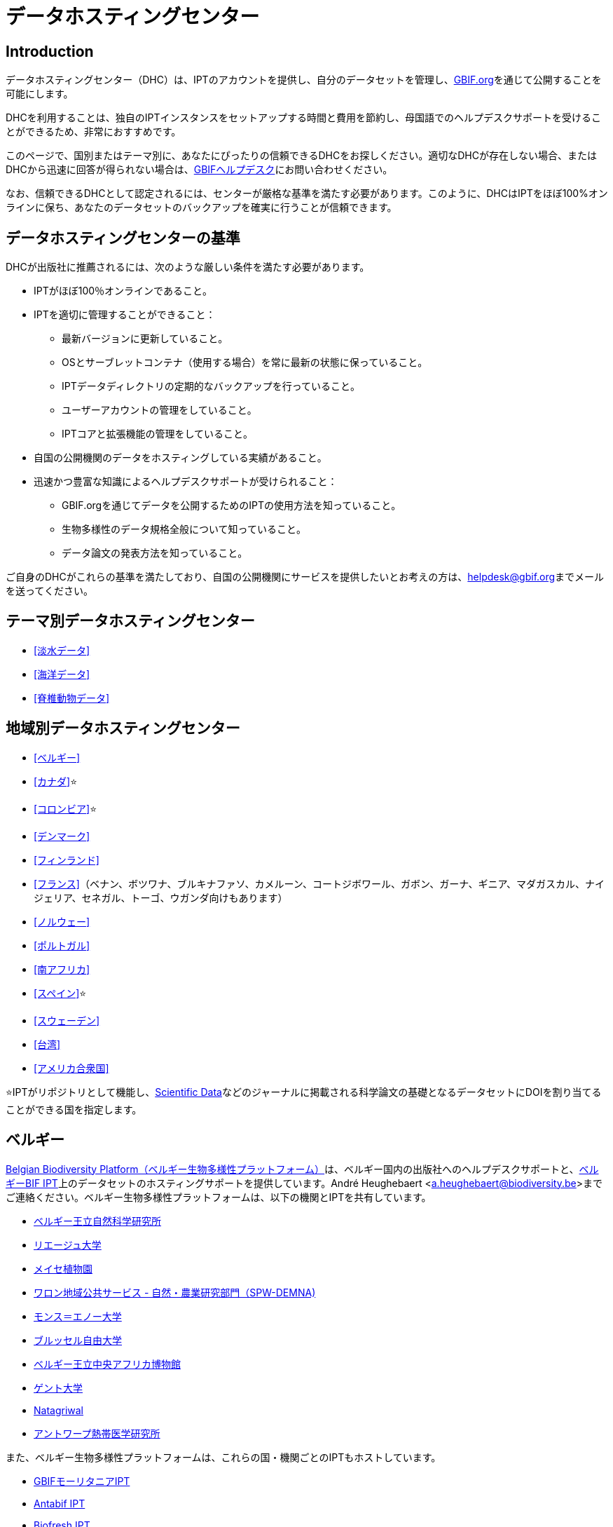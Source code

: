 = データホスティングセンター

== Introduction

データホスティングセンター（DHC）は、IPTのアカウントを提供し、自分のデータセットを管理し、link:https://www.gbif.org[GBIF.org]を通じて公開することを可能にします。

DHCを利用することは、独自のIPTインスタンスをセットアップする時間と費用を節約し、母国語でのヘルプデスクサポートを受けることができるため、非常におすすめです。

このページで、国別またはテーマ別に、あなたにぴったりの信頼できるDHCをお探しください。適切なDHCが存在しない場合、またはDHCから迅速に回答が得られない場合は、mailto:helpdesk@gbif.org[GBIFヘルプデスク]にお問い合わせください。

なお、信頼できるDHCとして認定されるには、センターが厳格な基準を満たす必要があります。このように、DHCはIPTをほぼ100%オンラインに保ち、あなたのデータセットのバックアップを確実に行うことが信頼できます。

== データホスティングセンターの基準

DHCが出版社に推薦されるには、次のような厳しい条件を満たす必要があります。

* IPTがほぼ100％オンラインであること。
* IPTを適切に管理することができること：
** 最新バージョンに更新していること。
** OSとサーブレットコンテナ（使用する場合）を常に最新の状態に保っていること。
** IPTデータディレクトリの定期的なバックアップを行っていること。
** ユーザーアカウントの管理をしていること。
** IPTコアと拡張機能の管理をしていること。
* 自国の公開機関のデータをホスティングしている実績があること。
* 迅速かつ豊富な知識によるヘルプデスクサポートが受けられること：
** GBIF.orgを通じてデータを公開するためのIPTの使用方法を知っていること。
** 生物多様性のデータ規格全般について知っていること。
** データ論文の発表方法を知っていること。

ご自身のDHCがこれらの基準を満たしており、自国の公開機関にサービスを提供したいとお考えの方は、mailto:helpdesk@gbif.org[helpdesk@gbif.org]までメールを送ってください。

== テーマ別データホスティングセンター

* <<淡水データ>>
* <<海洋データ>>
* <<脊椎動物データ>>

== 地域別データホスティングセンター

* <<ベルギー>>
* <<カナダ>>⭐
* <<コロンビア>>⭐
* <<デンマーク>>
* <<フィンランド>>
* <<フランス>>（ベナン、ボツワナ、ブルキナファソ、カメルーン、コートジボワール、ガボン、ガーナ、ギニア、マダガスカル、ナイジェリア、セネガル、トーゴ、ウガンダ向けもあります）
* <<ノルウェー>>
* <<ポルトガル>>
* <<南アフリカ>>
* <<スペイン>>⭐
* <<スウェーデン>>
* <<台湾>>
* <<アメリカ合衆国>>

⭐IPTがリポジトリとして機能し、link:https://www.nature.com/sdata/[Scientific Data]などのジャーナルに掲載される科学論文の基礎となるデータセットにDOIを割り当てることができる国を指定します。

== ベルギー

link:https://www.biodiversity.be[Belgian Biodiversity Platform（ベルギー生物多様性プラットフォーム）]は、ベルギー国内の出版社へのヘルプデスクサポートと、link:https://ipt.biodiversity.be/[ベルギーBIF IPT]上のデータセットのホスティングサポートを提供しています。André Heughebaert <a.heughebaert@biodiversity.be>までご連絡ください。ベルギー生物多様性プラットフォームは、以下の機関とIPTを共有しています。

* http://www.naturalsciences.be[ベルギー王立自然科学研究所]
* http://www.ulg.be[リエージュ大学]
* http://www.plantentuinmeise.be[メイセ植物園]
* http://biodiversite.wallonie.be[ワロン地域公共サービス - 自然・農業研究部門（SPW-DEMNA)]
* http://www.portail.umons.ac.be[モンス＝エノー大学]
* http://www.ulb.ac.be/[ブルッセル自由大学]
* http://www.africamuseum.be[ベルギー王立中央アフリカ博物館]
* http://www.ugent.be[ゲント大学]
* https://www.natagriwal.be/[Natagriwal]
* https://www.itg.be/[アントワープ熱帯医学研究所]

また、ベルギー生物多様性プラットフォームは、これらの国・機関ごとのIPTもホストしています。

* http://ipt-mrbif.bebif.be/[GBIFモーリタニアIPT]
* http://ipt.biodiversity.aq/[Antabif IPT]
* http://data.freshwaterbiodiversity.eu/ipt/[Biofresh IPT]

また、自然・森林研究所（INBO）は、フランドル地方のデータセットに対してlink:http://data.inbo.be/ipt[IPT]のホスティングサポートを行っています。INBOは、これらの機関とIPTインスタンスを共有しています。

* http://www.natuurpunt.be[Natuurpunt]
* http://www.vmm.be[フラマン環境庁 VMM]

フランダース海洋研究所（VLIZ）は、link:http://www.vliz.be[VLIZ]、link:https://obis.org[OBIS] & link:http://www.emodnet-biology.eu[EMODnet Biology]の複数のIPTがインストールされたサーバーを、http://ipt.vliz.beでホストしています。海洋データの公開機関は、<<海洋データ>>のセクションを参照してください。

== カナダ

http://www.cbif.gc.ca/[Canadian Biodiversity Information Facility（カナダ生物多様性情報ファシリティ、CBIF）]は、IPTを運用していません。

そのため、カナダの新規出版社へのヘルプデスクサポートや、link:http://data.canadensys.net/ipt[Canadensys IPT]上のデータセットのホスティングサポートを提供しているCanadensysに連絡することをお勧めします。Canadensys <canadensys.network@gmail.com>にお問い合わせください。

http://data.canadensys.net/ipt[Canadensys IPT]はlink:https://fairsharing.org/biodbcore-000855[FAIRSharing.org]のリポジトリとして認定されています。科学出版物の基礎となるデータが標準的な方法で寄託されることを保証するために、FAIRSharing.orgの適切なリポジトリを著者に紹介する雑誌がますます増えてきています。

== コロンビア

The http://www.sibcolombia.net/[Colombian Biodiversity Information System (SiB Colombia)] provides helpdesk support to new publishers in Colombia, and hosting support for datasets on their https://biodiversidad.co/recursos/ipt/[IPTs]. Please contact SiB Colombia <sib@humboldt.org.co> for assistance.

The http://ipt.biodiversidad.co/sib/[SiB Colombia IPT] is recognized as a repository in https://fairsharing.org/biodbcore-000856[FAIRSharing.org]. An increasing number of journals refer authors to an appropriate repository in FAIRSharing.org in order to ensure data underlying scientific publications gets deposited in a standardized manner.

== デンマーク

http://danbif.dk/[Danish Biodiversity Information Facility（デンマーク生物多様性情報ファシリティ、DanBIF）]は、デンマークの新しい公開機関へのヘルプデスクサポートと、link:http://danbif.au.dk/ipt/[DanBIF IPT]上のデータセットのホスティングサポートを提供しています。DanBIF <icalabuig@snm.ku.dk>までお問い合わせください。

== フィンランド

https://laji.fi/[Finnish Biodiversity Information Facility（フィンランド生物多様性情報ファシリティ、FinBIF）]は、フィンランドの新規出版社へのヘルプデスクサポートと、link:https://ipt.laji.fi/ipt[FinBIF IPT]上のデータセットのホスティングサポートを提供しています。FinBIF <eija-leena.laiho@helsinki.fi> までお問い合わせください。

== フランス

http://www.gbif.fr/[GBIF フランス]は、新規出版社へのヘルプデスク・サポートや、各国でのIPTをホストしています。

* http://ipt-benin.gbif.fr[GBIF ベナン IPT]
* http://ipt-botswana.gbif.fr/[ボツワナ IPT] - _注：ボツワナはGBIFの参加国ではありません。_
* http://ipt-burkinafaso.gbif.fr[ブルキナファソ IPT] - _注：ブルキナファソはGBIFの参加国ではありません。_
* http://ipt-cameroun.gbif.fr[カメルーン IPT]
* http://ipt-cotedivoire.gbif.fr[コートジボワール IPT] - _注：コートジボワールはGBIFの参加国ではありません。_
* http://ipt.gbif.fr[GBIF フランス IPT]
* http://ipt-gabon.gbif.fr[ガボン IPT] - _注：ガボンはGBIFの参加国ではありません。_
* http://ipt-ghana.gbif.fr[ガーナ BIF IPT]
* http://ipt-guinee.gbif.fr[GBIF ギニア IPT]
* http://ipt-inpn.gbif.fr/[INPN IPT]
* http://ipt.madbif.mg[MadBIF IPT]
* http://ipt-nigeria.gbif.fr[GBIF ナイジェリア IPT]
* http://ipt-senegal.gbif.fr[セネガル IPT] - _注：セネガルはGBIFの参加国ではありません。_
* http://ipt-togo.gbif.fr[GBIF トーゴ IPT]
* http://ipt-uganda.gbif.fr[GBIF ウガンダ IPT]

GBIF フランス <gbif@gbif.fr> までお問い合わせください。技術的な問題については、 <dev@gbif.fr> までお知らせください。

== ノルウェー

http://www.gbif.no/[GBIF GBIFノルウェー]は、ノルウェーの新しい公開機関へのヘルプデスクサポート、およびlink:http://ipt.gbif.no/[GBIFノルウェー IPT]上のデータセットのホスティングサポートを提供しています。GBIFノルウェー <helpdesk@gbif.no>までお問い合わせください。

== ポルトガル

http://www.gbif.pt/[GBIFポルトガル]は、ポルトガルの新しい公開機関へのヘルプデスクサポートと、link:http://ipt.gbif.pt/ipt/[GBIFポルトガルIPT]上のデータセットのホスティングサポートを提供しています。GBIFポルトガル<node@gbif.pt>までご連絡ください。

== 南アフリカ

http://www.sanbi.org/[South African National Biodiversity Institute（南アフリカ国立生物多様性研究所、SANBI）]は、南アフリカの新しい公開機関へのヘルプデスクサポートと、link:http://ipt.sanbi.org.za/iptsanbi/[SANBI IPT]上のデータセットのホスティングサポートを提供しています。<f.ramwashe@sanbi.org.za>までお問い合わせください。

== スペイン

http://www.gbif.es/[GBIF スペイン]は、スペインの新しい出版社へのヘルプデスクサポート、およびlink:http://www.gbif.es/ipt/[GBIF スペイン IPT]上のデータセットのホスティングサポートを提供しています。お問い合わせは<info@gbif.es>までお願いします。

http://www.gbif.es/ipt/[GBIFスペインIPT]は、link:https://fairsharing.org/biodbcore-000854[FAIRSharing.org]のリポジトリとして認められています。科学出版物の基礎となるデータが標準的な方法で寄託されることを保証するために、FAIRSharing.orgの適切なリポジトリを著者に紹介する雑誌が増加しています。

== スウェーデン

http://www.gbif.se/[GBIFスウェーデン]では、スウェーデンの新しい公開機関へのヘルプデスクサポートと、link:http://www.gbif.se/ipt/[GBIFスウェーデンIPT]上のデータセットのホスティングサポートを提供しています。Anders Telenius <anders.telenius@nrm.se> までご連絡ください。

== 台湾

http://www.taibif.tw/[Taiwan Biodiversity Information Facility（台湾生物多様性情報機構、TaiBIF）]は、台湾の新しい公開機関へのヘルプデスクサポートと、link:http://ipt.taibif.tw/[TaiBIF IPT]上のデータセットのホスティングサポートを提供しています。Melissa Liu <melissaliu0520@gmail.com>までご連絡ください。

== アメリカ合衆国

http://ipt.idigbio.org[iDigBio IPT]は、米国内の新規データ公開機関へのヘルプデスクサポートと、データ動員のサポートが必要なデータセットのためのデータ公開リソースを提供しています。 data@idigbio.org までお問い合わせください。

http://vertnet.org/[VertNet]は、公開を希望するデータセットの1つ以上に脊椎動物を含む機関に対し、ヘルプデスクによるサポートを提供しています。つまり、もしその機関が脊椎動物のデータセット（標本であれ観測であれ）の公開に関心があれば、VertNetはすべてのデータセットの公開を支援します。これにより、研究機関へのサポートを提供・維持する際の効率化が促進されます。

http://www.usgs.gov/[United States Geological Survey（米国地質調査所、USGS）]は、米国内のUSGSまたは米国連邦政府と提携しているまたは提携している新しい公開機関へのヘルプデスクサポート、およびlink:https://bison.usgs.gov/ipt[USGS BISON IPT]上のデータセットのホスティングサポートを提供します。サポートについては、<bison@usgs.gov>までお問い合わせください。また、USGSは以下の機関/リソースのIPTをホストしていることに留意してください。

* https://www1.usgs.gov/obis-usa/ipt/[海洋生物地理情報システムUSA - OBIS-USA]
* https://nas.er.usgs.gov/ipt/[USGS 非固有水生生物種（NAS）情報リソース]
* https://bison.usgs.gov/ipt[USGS Biodiversity Information Serving Our Nation (BISON) IPT]

== 淡水データ

http://data.freshwaterbiodiversity.eu/ipt/[Biofresh]は、ベルギー生物多様性プラットフォームがホストするlink:http://data.freshwaterbiodiversity.eu/ipt/[Biofresh IPT]において、世界中の淡水データの出版社にデータホスティングとヘルプデスクサポートを提供しています。バイオフレッシュは、科学者や生態系管理者が世界の淡水生物多様性の分布、状態、傾向を記述したすべての利用可能なデータベースにアクセスできるグローバルな情報プラットフォームを構築することを目的としたEU出資の国際プロジェクトです。バイオフレッシュは、19の研究機関の淡水生物多様性に関する能力と専門性を統合しています。

== 海洋データ

https://obis.org[OBIS]は、世界中の海洋データ公開機関にデータホスティングとヘルプデスクサポートを提供しています。EurOBIS/Flanders Marine Institute (VLIZ) は、様々な OBIS ノードに代わって http://ipt.vliz.be/ で検索可能な複数の IPTインストールをホストしています。現在、世界中に30以上のOBISノードがあり、86ヶ国2000研究機関を接続しています。

== 脊椎動物データ

http://vertnet.org/[VertNet]は、脊椎動物の標本や観察データの出版社に、データのホスティングとヘルプデスクのサポートを提供しています。ホスティングされたデータは、link:http://ipt.vertnet.org/[VertNet IPT]http://ipt.vertnet.org/[VertNet IPT]で見ることができます。David Bloom <dbloom@vertnet.org> までご連絡ください。

== 認証取得

認証を取得すると、リポジトリは利用者と資金提供者の両方に対して、独立した機関がリポジトリを評価し、その信頼性を保証していることを証明することができます。World Data System（WDS）とData Seal of Approval（DSA）は、それぞれのデータリポジトリの認証を統合し、link:https://goo.gl/fxVbgc[Core Trustworthy Data Repositories（Core TDR）Requirements]と名付けた、リポジトリの認証に関する統一された共通要件一式を制定しました。Core認証は、データリポジトリが持続可能で信頼できることを示す証拠を提供することを要求しています。リポジトリはまず内部の自己評価を行い、それをコミュニティの同業者がレビューします。認証プロセスの詳細については、link:https://zenodo.org/record/168411/files/Intro_To_Core_Trustworthy_Data_Repositories_Requirements_2016-11.pdf[こちら]をご覧ください。
